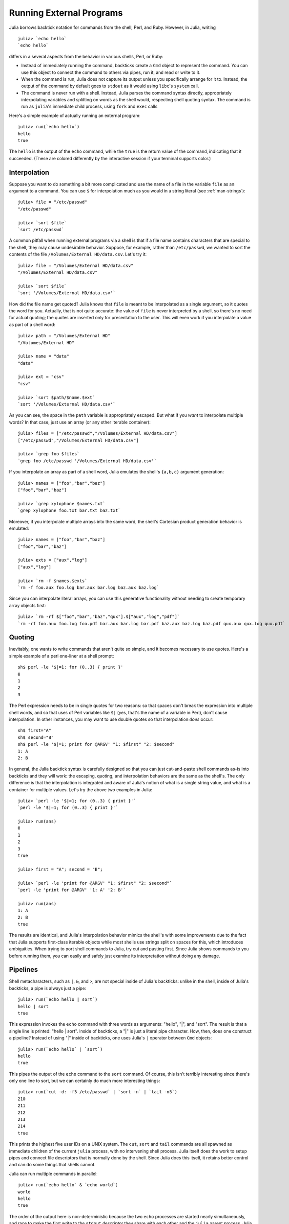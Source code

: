 .. _man-running-external-programs:

***************************
 Running External Programs  
***************************

Julia borrows backtick notation for commands from the shell, Perl, and
Ruby. However, in Julia, writing

::

    julia> `echo hello`
    `echo hello`

differs in a several aspects from the behavior in various shells, Perl,
or Ruby:

-  Instead of immediately running the command, backticks create a
   ``Cmd`` object to represent the command. You can use this object to
   connect the command to others via pipes, run it, and read or write to
   it.
-  When the command is run, Julia does not capture its output unless you
   specifically arrange for it to. Instead, the output of the command by
   default goes to ``stdout`` as it would using ``libc``'s ``system``
   call.
-  The command is never run with a shell. Instead, Julia parses the
   command syntax directly, appropriately interpolating variables and
   splitting on words as the shell would, respecting shell quoting
   syntax. The command is run as ``julia``'s immediate child process,
   using ``fork`` and ``exec`` calls.

Here's a simple example of actually running an external program::

    julia> run(`echo hello`)
    hello
    true

The ``hello`` is the output of the ``echo`` command, while the ``true``
is the return value of the command, indicating that it succeeded. (These
are colored differently by the interactive session if your terminal
supports color.)

.. _man-command-interpolation:

Interpolation
-------------

Suppose you want to do something a bit more complicated and use the name
of a file in the variable ``file`` as an argument to a command. You can
use ``$`` for interpolation much as you would in a string literal (see
:ref:`man-strings`)::

    julia> file = "/etc/passwd"
    "/etc/passwd"

    julia> `sort $file`
    `sort /etc/passwd`

A common pitfall when running external programs via a shell is that if a
file name contains characters that are special to the shell, they may
cause undesirable behavior. Suppose, for example, rather than
``/etc/passwd``, we wanted to sort the contents of the file
``/Volumes/External HD/data.csv``. Let's try it::

    julia> file = "/Volumes/External HD/data.csv"
    "/Volumes/External HD/data.csv"

    julia> `sort $file`
    `sort '/Volumes/External HD/data.csv'`

How did the file name get quoted? Julia knows that ``file`` is meant to
be interpolated as a single argument, so it quotes the word for you.
Actually, that is not quite accurate: the value of ``file`` is never
interpreted by a shell, so there's no need for actual quoting; the
quotes are inserted only for presentation to the user. This will even
work if you interpolate a value as part of a shell word::

    julia> path = "/Volumes/External HD"
    "/Volumes/External HD"

    julia> name = "data"
    "data"

    julia> ext = "csv"
    "csv"

    julia> `sort $path/$name.$ext`
    `sort '/Volumes/External HD/data.csv'`

As you can see, the space in the ``path`` variable is appropriately
escaped. But what if you *want* to interpolate multiple words? In that
case, just use an array (or any other iterable container)::

    julia> files = ["/etc/passwd","/Volumes/External HD/data.csv"]
    ["/etc/passwd","/Volumes/External HD/data.csv"]

    julia> `grep foo $files`
    `grep foo /etc/passwd '/Volumes/External HD/data.csv'`

If you interpolate an array as part of a shell word, Julia emulates the
shell's ``{a,b,c}`` argument generation::

    julia> names = ["foo","bar","baz"]
    ["foo","bar","baz"]

    julia> `grep xylophone $names.txt`
    `grep xylophone foo.txt bar.txt baz.txt`

Moreover, if you interpolate multiple arrays into the same word, the
shell's Cartesian product generation behavior is emulated::

    julia> names = ["foo","bar","baz"]
    ["foo","bar","baz"]

    julia> exts = ["aux","log"]
    ["aux","log"]

    julia> `rm -f $names.$exts`
    `rm -f foo.aux foo.log bar.aux bar.log baz.aux baz.log`

Since you can interpolate literal arrays, you can use this generative
functionality without needing to create temporary array objects first::

    julia> `rm -rf $["foo","bar","baz","qux"].$["aux","log","pdf"]`
    `rm -rf foo.aux foo.log foo.pdf bar.aux bar.log bar.pdf baz.aux baz.log baz.pdf qux.aux qux.log qux.pdf`

Quoting
-------

Inevitably, one wants to write commands that aren't quite so simple, and
it becomes necessary to use quotes. Here's a simple example of a perl
one-liner at a shell prompt::

    sh$ perl -le '$|=1; for (0..3) { print }'
    0
    1
    2
    3

The Perl expression needs to be in single quotes for two reasons: so
that spaces don't break the expression into multiple shell words, and so
that uses of Perl variables like ``$|`` (yes, that's the name of a
variable in Perl), don't cause interpolation. In other instances, you
may want to use double quotes so that interpolation *does* occur::

    sh$ first="A"
    sh$ second="B"
    sh$ perl -le '$|=1; print for @ARGV' "1: $first" "2: $second"
    1: A
    2: B

In general, the Julia backtick syntax is carefully designed so that you
can just cut-and-paste shell commands as-is into backticks and they will
work: the escaping, quoting, and interpolation behaviors are the same as
the shell's. The only difference is that the interpolation is integrated
and aware of Julia's notion of what is a single string value, and what
is a container for multiple values. Let's try the above two examples in
Julia::

    julia> `perl -le '$|=1; for (0..3) { print }'`
    `perl -le '$|=1; for (0..3) { print }'`

    julia> run(ans)
    0
    1
    2
    3
    true

    julia> first = "A"; second = "B";

    julia> `perl -le 'print for @ARGV' "1: $first" "2: $second"`
    `perl -le 'print for @ARGV' '1: A' '2: B'`

    julia> run(ans)
    1: A
    2: B
    true

The results are identical, and Julia's interpolation behavior mimics the
shell's with some improvements due to the fact that Julia supports
first-class iterable objects while most shells use strings split on
spaces for this, which introduces ambiguities. When trying to port shell
commands to Julia, try cut and pasting first. Since Julia shows commands
to you before running them, you can easily and safely just examine its
interpretation without doing any damage.

Pipelines
---------

Shell metacharacters, such as ``|``, ``&``, and ``>``, are not special
inside of Julia's backticks: unlike in the shell, inside of Julia's
backticks, a pipe is always just a pipe::

    julia> run(`echo hello | sort`)
    hello | sort
    true

This expression invokes the ``echo`` command with three words as
arguments: "hello", "\|", and "sort". The result is that a single line
is printed: "hello \| sort". Inside of backticks, a "\|" is just a
literal pipe character. How, then, does one construct a pipeline?
Instead of using "\|" inside of backticks, one uses Julia's ``|``
operator between ``Cmd`` objects::

    julia> run(`echo hello` | `sort`)
    hello
    true

This pipes the output of the ``echo`` command to the ``sort`` command.
Of course, this isn't terribly interesting since there's only one line
to sort, but we can certainly do much more interesting things::

    julia> run(`cut -d: -f3 /etc/passwd` | `sort -n` | `tail -n5`)
    210
    211
    212
    213
    214
    true

This prints the highest five user IDs on a UNIX system. The ``cut``,
``sort`` and ``tail`` commands are all spawned as immediate children of
the current ``julia`` process, with no intervening shell process. Julia
itself does the work to setup pipes and connect file descriptors that is
normally done by the shell. Since Julia does this itself, it retains
better control and can do some things that shells cannot.

Julia can run multiple commands in parallel::

    julia> run(`echo hello` & `echo world`)
    world
    hello
    true

The order of the output here is non-deterministic because the two
``echo`` processes are started nearly simultaneously, and race to make
the first write to the ``stdout`` descriptor they share with each other
and the ``julia`` parent process. Julia lets you pipe the output from
both of these processes to another program::

    julia> run(`echo world` & `echo hello` | `sort`)
    hello
    world
    true

In terms of UNIX plumbing, what's happening here is that a single UNIX
pipe object is created and written to by both ``echo`` processes, and
the other end of the pipe is read from by the ``sort`` command.

The combination of a high-level programming language, a first-class
command abstraction, and automatic setup of pipes between processes is a
powerful one. To give some sense of the complex pipelines that can be
created easily, here are some more sophisticated examples, with
apologies for the excessive use of Perl one-liners::

    julia> prefixer(prefix, sleep) = `perl -nle '$|=1; print "'$prefix' ", $_; sleep '$sleep';'`

    julia> run(`perl -le '$|=1; for(0..9){ print; sleep 1 }'` | prefixer("A",2) & prefixer("B",2))
    A   0
    B   1
    A   2
    B   3
    A   4
    B   5
    A   6
    B   7
    A   8
    B   9
    true

This is a classic example of a single producer feeding two concurrent
consumers: one ``perl`` process generates lines with the numbers 0
through 9 on them, while two parallel processes consume that output, one
prefixing lines with the letter "A", the other with the letter "B".
Which consumer gets the first line is non-deterministic, but once that
race has been won, the lines are consumed alternately by one process and
then the other. (Setting ``$|=1`` in Perl causes each print statement to
flush the ``stdout`` handle, which is necessary for this example to
work. Otherwise all the output is buffered and printed to the pipe at
once, to be read by just one consumer process.)

Here is an even more complex multi-stage producer-consumer example::

    julia> run(`perl -le '$|=1; for(0..9){ print; sleep 1 }'` |
               prefixer("X",3) & prefixer("Y",3) & prefixer("Z",3) |
               prefixer("A",2) & prefixer("B",2))
    B   Y   0
    A   Z   1
    B   X   2
    A   Y   3
    B   Z   4
    A   X   5
    B   Y   6
    A   Z   7
    B   X   8
    A   Y   9
    true

This example is similar to the previous one, except there are two stages
of consumers, and the stages have different latency so they use a
different number of parallel workers, to maintain saturated throughput.

Finally, we have an example of how you can make a process read from
itself::

    julia> gen = `perl -le '$|=1; for(0..9){ print; sleep 1 }'`
    `perl -le '$|=1; for(0..9){ print; sleep 1 }'`

    julia> dup = `perl -ne '$|=1; warn $_; print ".$_"; sleep 1'`
    `perl -ne '$|=1; warn $_; print ".$_"; sleep 1'`

    julia> run(gen | dup | dup)
    0
    .0
    1
    ..0
    2
    .1
    3
    ...0
    4
    .2
    5
    ..1
    6
    .3
    ....0
    7
    .4
    8
    9
    ..2
    .5
    ...1
    .6
    ..3
    .....0
    .7
    ..4
    .8
    .9
    ...2
    ..5
    ....1
    ..6
    ...3

This example never terminates since the ``dup`` process reads its own
output and duplicates it to ``stderr`` forever. We strongly encourage
you to try all these examples to see how they work.
